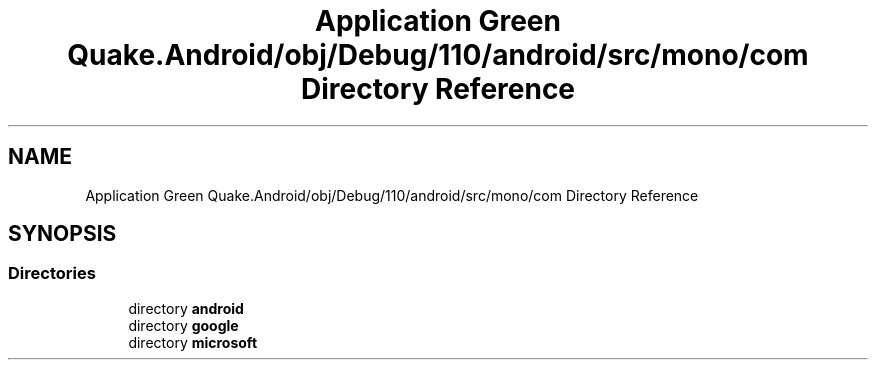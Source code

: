 .TH "Application Green Quake.Android/obj/Debug/110/android/src/mono/com Directory Reference" 3 "Thu Apr 29 2021" "Version 1.0" "Green Quake" \" -*- nroff -*-
.ad l
.nh
.SH NAME
Application Green Quake.Android/obj/Debug/110/android/src/mono/com Directory Reference
.SH SYNOPSIS
.br
.PP
.SS "Directories"

.in +1c
.ti -1c
.RI "directory \fBandroid\fP"
.br
.ti -1c
.RI "directory \fBgoogle\fP"
.br
.ti -1c
.RI "directory \fBmicrosoft\fP"
.br
.in -1c
